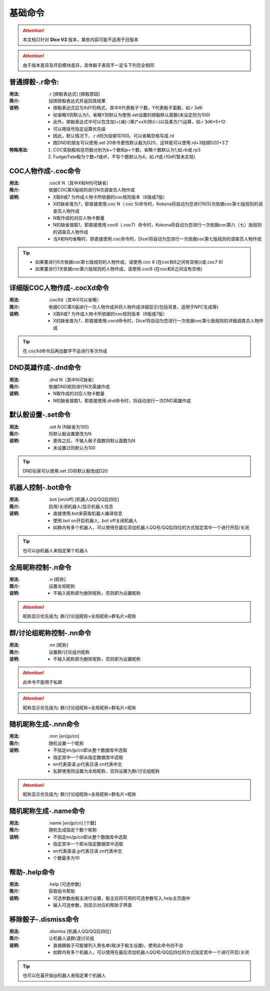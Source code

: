 基础命令
=======================

.. Attention:: 本文档只针对 **Dice V3** 版本，某些内容可能不适用于旧版本

.. Attention:: 由于版本差异及开启模块差异，具体骰子表现不一定与下列完全相同

普通掷骰-.r命令:
------------------

:用法: .r [掷骰表达式] [掷骰原因]

:简介: 投掷掷骰表达式并返回其结果

:说明: - 掷骰表达式应为XdY的格式，其中X代表骰子个数，Y代表骰子面数，如.r 3d6
	- 如省略X则默认为1，省略Y则默认为使用.set设置的掷骰默认面数(未设定则为100)
	- 此外，掷骰表达式中可以包含加(+)减(-)乘(\*×xX)除(/÷)以及乘方(^)运算，如.r 3d6×5+12
        - 可以用括号指定运算优先级
	- 因此，默认情况下，.r d则为投掷1D100。可以省略空格写成.rd
	- 跑DND的朋友可以使用.set 20命令更改默认骰为D20，这样就可以使用.rd+3投掷D20+3了

:特殊用法:
	1. COC奖励骰和惩罚骰分别为b+个数和p+个数，省略个数默认为1,如.rb或.rp3 
	2. Fudge/Fate骰为个数+f或df，不写个数默认为4，如.rf或.r10df(暂未实现)

COC人物作成-.coc命令
---------------------

:用法: .cocX N（其中X和N均可缺省）

:简介: 依据COC第X版规则进行N次调查员人物作成

:说明: - X取6或7 为作成人物卡所依据的coc规则版本（6版或7版）
	- X的缺省值为7，即直接使用.coc N（.coc 5)命令时，Kokona将自动为您进行N(5)次依据coc第七版规则的调查员人物作成
	- N取作成的对应人物卡数量
	- N的缺省值取1，即直接使用.coc6（.coc7）命令时，Kokona将自动为您进行一次依据coc第六（七）版规则的调查员人物作成
	- 当X和N均省略时，即直接使用.coc命令时，Dice!将自动为您进行一次依据coc第七版规则的调查员人物作成

.. Tip:: - 如果要进行6次依据coc第七版规则的人物作成，请使用.coc 6 (在coc和6之间有空格)(或.coc7 6)
         - 如果要进行1次依据coc第六版规则的人物作成，请使用.coc6 (在coc和6之间没有空格)

详细版COC人物作成-.cocXd命令
-------------------------------

:用法: .cocXd（其中X可以省略）

:简介: 依据COC第X版进行一次人物作成并将人物作成详细显示(包括背景，适用于NPC生成等)

:说明: - X取6或7 为作成人物卡所依据的coc规则版本（6版或7版）
	- X的缺省值为7，即直接使用.cocd命令时，Dice!将自动为您进行一次依据coc第七版规则的详细调查员人物作成

.. Tip:: 在.cocXd命令后再加数字不会进行多次作成


DND英雄作成-.dnd命令
--------------------------

:用法: .dnd N（其中N可缺省）

:简介: 依据DND规则进行N次英雄作成

:说明: - N取作成的对应人物卡数量
	- N的缺省值取1，即直接使用.dnd命令时，将自动进行一次DND英雄作成


默认骰设置-.set命令
----------------------

:用法: .set N (N缺省为100)

:简介: 将默认骰设置更改为N

:说明: - 更改之后，不输入骰子面数则默认面数为N
	- 未设置过则默认为100

.. Tip:: DND玩家可以使用.set 20将默认骰改成D20


机器人控制-.bot命令
----------------------

:用法: .bot [on/off] [机器人QQ/QQ后四位]

:简介: 启用/关闭机器人/显示机器人信息

:说明: - 直接使用.bot来获取机器人编译信息
	- 使用.bot on开启机器人, .bot off关闭机器人
	- 如群内有多个机器人，可以使用在最后添加机器人QQ号/QQ后四位的方式指定其中一个进行开启/关闭

.. Tip:: 也可以@机器人来指定某个机器人


全局昵称控制-.n命令
--------------------------------

:用法: .n [昵称]

:简介: 设置全局昵称

:说明: - 不输入昵称即为删除昵称，否则即为设置昵称

.. Attention:: 昵称显示优先级为: 群/讨论组昵称>全局昵称>群名片>昵称


群/讨论组昵称控制-.nn命令
--------------------------------

:用法: .nn [昵称]

:简介: 设置群/讨论组内昵称

:说明: - 不输入昵称即为删除昵称，否则即为设置昵称

.. Attention:: 此命令不能用于私聊

.. Attention:: 昵称显示优先级为: 群/讨论组昵称>全局昵称>群名片>昵称


随机昵称生成-.nnn命令 
--------------------------------

:用法: .nnn [en/jp/cn]

:简介: 随机设置一个昵称

:说明: - 不指定en/jp/cn即从整个数据库中选取
	- 指定其中一个即从指定数据库中选取
	- en代表英语 jp代表日语 cn代表中文
	- 私聊使用则设置为全局昵称，否则设置为群/讨论组昵称

.. Attention:: 昵称显示优先级为: 群/讨论组昵称>全局昵称>群名片>昵称


随机昵称生成-.name命令 
-------------------------

:用法: .name [en/jp/cn] [个数]

:简介: 随机生成指定个数个昵称

:说明: - 不指定en/jp/cn即从整个数据库中选取
	- 指定其中一个即从指定数据库中选取
	- en代表英语 jp代表日语 cn代表中文
	- 个数最多为10


帮助-.help命令
----------------------

:用法: .help [可选参数]

:简介: 获取指令帮助

:说明: - 可选参数由骰主进行设置，骰主应将可用的可选参数写入.help主页面中
	- 输入可选参数，则显示对应的帮助子界面


移除骰子-.dismiss命令
----------------------

:用法: .dismiss [机器人QQ/QQ后四位]

:简介: 让机器人退群/退讨论组

:说明: - 直接踢骰子可能被列入黑名单(取决于骰主设置)，使用此命令则不会
	- 如群内有多个机器人，可以使用在最后添加机器人QQ号/QQ后四位的方式指定其中一个进行开启/关闭

.. Tip:: 也可以在最开始@机器人来指定某个机器人
